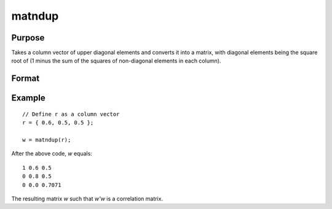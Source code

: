 matndup
==============================================

Purpose
----------------
Takes a column vector of upper diagonal elements and converts it into a matrix, with diagonal elements being the square root of (1 minus the sum of the squares of non-diagonal elements in each column).

Format
----------------
.. function:: { w } = matndup(r)

    :param r: Input column vector containing the upper diagonal elements of a matrix.
    :type r: Kx1 vector

    :return w: Output matrix derived from the input vector. The size of the matrix *P* is determined by the formula *P=(1+sqrt(1+8*K))/2*, where *K* is the length of the input vector. Diagonal elements are calculated as the square root of (1 minus the sum of the squares of non-diagonal elements in each column).
    :rtype w: PxP matrix

Example
----------------

::

    // Define r as a column vector
    r = { 0.6, 0.5, 0.5 };

    w = matndup(r);

After the above code, *w* equals:

::

    1 0.6 0.5
    0 0.8 0.5
    0 0.0 0.7071

The resulting matrix *w* such that *w'w* is a correlation matrix.

.. seealso:: :func:`vecdup`, :func:`vecndup`, :func:`matdup`, :func:`matdupfull`

